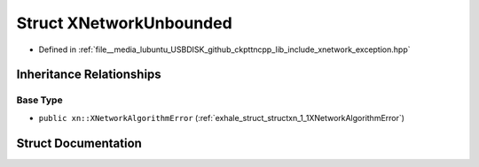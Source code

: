.. _exhale_struct_structxn_1_1XNetworkUnbounded:

Struct XNetworkUnbounded
========================

- Defined in :ref:`file__media_lubuntu_USBDISK_github_ckpttncpp_lib_include_xnetwork_exception.hpp`


Inheritance Relationships
-------------------------

Base Type
*********

- ``public xn::XNetworkAlgorithmError`` (:ref:`exhale_struct_structxn_1_1XNetworkAlgorithmError`)


Struct Documentation
--------------------


.. doxygenstruct:: xn::XNetworkUnbounded
   :members:
   :protected-members:
   :undoc-members: